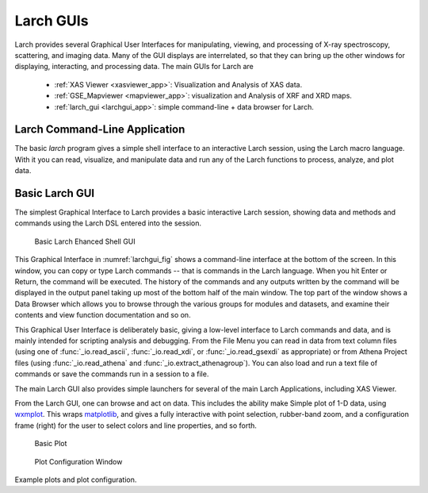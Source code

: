 .. _guis-chapter:

=====================
Larch GUIs
=====================

.. _wxmplot:  https://newville.github.io/wxmplot
.. _matplotlib: https://matplotlib.org/
.. _lmfit:    https://lmfit.github.io/lmfit-py
.. _scipy: https://scipy.org/
.. _numpy: https://numpy.scipy.org/
.. _h5py: https://code.google.com/p/h5py/
.. _Dioptas: https://github.com/Dioptas/Dioptas


.. module:: guis
   :synopsis: Graphical User Interfaces

Larch provides several Graphical User Interfaces for manipulating, viewing,
and processing of X-ray spectroscopy, scattering, and imaging data.  Many
of the GUI displays are interrelated, so that they can bring up the other
windows for displaying, interacting, and processing data.  The main GUIs
for Larch are

  * :ref:`XAS Viewer <xasviewer_app>`: Visualization and Analysis of  XAS data.
  * :ref:`GSE_Mapviewer <mapviewer_app>`: visualization and Analysis of XRF and XRD maps.
  * :ref:`larch_gui <larchgui_app>`: simple command-line + data browser for Larch.

.. _larchcli_app:

Larch Command-Line Application
==================================

The basic `larch` program gives a simple shell interface to an interactive Larch session, using the
Larch macro language.  With it you can read, visualize, and manipulate data and run any of the
Larch functions to process, analyze, and plot data.


.. _larchgui_app:

Basic Larch GUI
==========================

The simplest Graphical Interface to Larch provides a basic interactive
Larch session, showing data and methods and commands using the Larch DSL
entered into the session.

.. _larchgui_fig:

.. figure::  _images/LarchGUI.png
   :target: _images/LarchGUI.png
   :width: 45%

   Basic Larch Ehanced Shell GUI

This Graphical Interface in :numref:`larchgui_fig` shows a command-line interface at
the bottom of the screen.  In this window, you can copy or type Larch commands --
that is commands in the Larch language.  When you hit Enter or Return, the command
will be executed.  The history of the commands and any outputs written by the
command will be displayed in the output panel taking up most of the bottom half of
the main window.  The top part of the window shows a Data Browser which allows you
to browse through the various groups for modules and datasets, and examine their
contents and view function documentation and so on.

This Graphical User Interface is deliberately basic, giving a low-level
interface to Larch commands and data, and is mainly intended for scripting
analysis and debugging.  From the File Menu you can read in data from text
column files (using one of :func:`_io.read_ascii`, :func:`_io.read_xdi`, or
:func:`_io.read_gsexdi` as appropriate) or from Athena Project files (using
:func:`_io.read_athena` and :func:`_io.extract_athenagroup`).  You can also
load and run a text file of commands or save the commands run in a session
to a file.

The main Larch GUI also provides simple launchers for several of the main
Larch Applications, including XAS Viewer.

From the Larch GUI, one can browse and act on data.  This includes the
ability make Simple plot of 1-D data, using `wxmplot`_.  This wraps
`matplotlib`_, and gives a fully interactive with point selection,
rubber-band zoom, and a configuration frame (right) for the user to select
colors and line properties, and so forth.

.. _fig_gui_plottera:

.. figure:: _images/Larch_LinePlot.png
   :target: _images/Larch_LinePlot.png
   :width: 40%

   Basic Plot

.. figure:: _images/Larch_LinePlot_Config.png
   :target: _images/Larch_LinePlot_Config.png
   :width: 40%

   Plot Configuration Window

Example plots and plot configuration.
